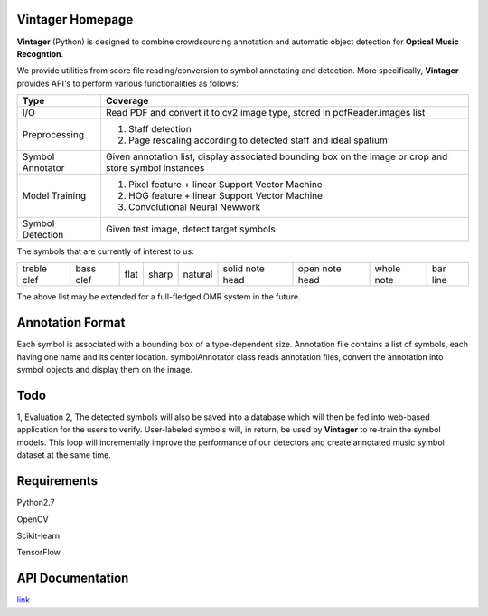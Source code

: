 Vintager Homepage
=================
**Vintager** (Python) is designed to combine crowdsourcing annotation and automatic object detection
for **Optical Music Recogntion**.

We provide utilities from score file reading/conversion to symbol annotating and detection. More specifically,
**Vintager** provides API's to perform various functionalities as follows:

================  ============================================================
Type              Coverage
================  ============================================================
I/O               Read PDF and convert it to cv2.image type, stored in pdfReader.images list
Preprocessing     1. Staff detection
                  #. Page rescaling according to detected staff and ideal spatium
Symbol Annotator    Given annotation list, display associated bounding box on the image or crop and store symbol instances
Model Training    1. Pixel feature + linear Support Vector Machine
                  #. HOG feature + linear Support Vector Machine
                  #. Convolutional Neural Newwork
Symbol Detection  Given test image, detect target symbols
================  ============================================================

The symbols that are currently of interest to us:

=========== =========   ====    =====   ======= =============== ==============  ==========  ========
treble clef bass clef   flat    sharp   natural solid note head open note head  whole note  bar line
=========== =========   ====    =====   ======= =============== ==============  ==========  ========

The above list may be extended for a full-fledged OMR system in the future.

Annotation Format
=================
Each symbol is associated with a bounding box of a type-dependent size.
Annotation file contains a list of symbols, each having one name and its center location.
symbolAnnotator class reads annotation files, convert
the annotation into symbol objects and display them on the image.

Todo
====
1, Evaluation
2, The detected symbols will also be saved into a database which will then be fed
into web-based application for the users to verify. User-labeled symbols will, in return, be used by **Vintager** to
re-train the symbol models. This loop will incrementally improve the performance of our detectors and create annotated
music symbol dataset at the same time.

Requirements
============
Python2.7

OpenCV

Scikit-learn

TensorFlow

API Documentation
=================
`link`_

.. _link: http://liang-chen.github.io/Vintager/API.html
